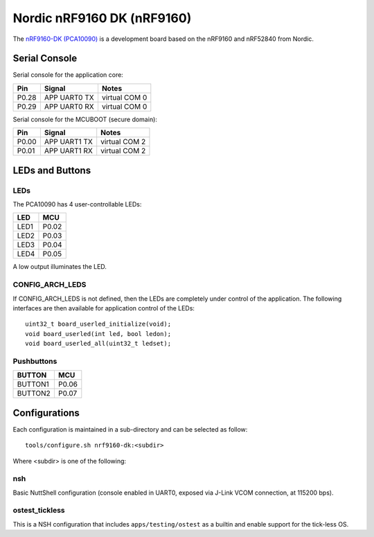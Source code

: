 ===========================
Nordic nRF9160 DK (nRF9160)
===========================

The `nRF9160-DK (PCA10090) <https://www.nordicsemi.com/Products/Development-hardware/nrf9160-dk>`_
is a development board based on the nRF9160 and nRF52840 from Nordic.

Serial Console
==============

Serial console for the application core:

===== ============ =============
Pin   Signal       Notes
===== ============ =============
P0.28 APP UART0 TX virtual COM 0
P0.29 APP UART0 RX virtual COM 0
===== ============ =============

Serial console for the MCUBOOT (secure domain):

===== ============ =============
Pin   Signal       Notes
===== ============ =============
P0.00 APP UART1 TX virtual COM 2
P0.01 APP UART1 RX virtual COM 2
===== ============ =============

LEDs and Buttons
================

LEDs
----
The PCA10090 has 4 user-controllable LEDs:

====  =======
LED   MCU
====  =======
LED1  P0.02
LED2  P0.03
LED3  P0.04
LED4  P0.05
====  =======

A low output illuminates the LED.

CONFIG_ARCH_LEDS
----------------

If CONFIG_ARCH_LEDS is not defined, then the LEDs are completely under
control of the application.  The following interfaces are then available
for application control of the LEDs::

  uint32_t board_userled_initialize(void);
  void board_userled(int led, bool ledon);
  void board_userled_all(uint32_t ledset);

Pushbuttons
-----------

=======  =======
BUTTON   MCU
=======  =======
BUTTON1  P0.06
BUTTON2  P0.07
=======  =======

Configurations
==============

Each configuration is maintained in a sub-directory and can be selected as
follow::

  tools/configure.sh nrf9160-dk:<subdir>

Where <subdir> is one of the following:

nsh
----

Basic NuttShell configuration (console enabled in UART0, exposed via J-Link VCOM connection,
at 115200 bps).

ostest_tickless
---------------

This is a NSH configuration that includes ``apps/testing/ostest`` as a builtin and
enable support for the tick-less OS.
